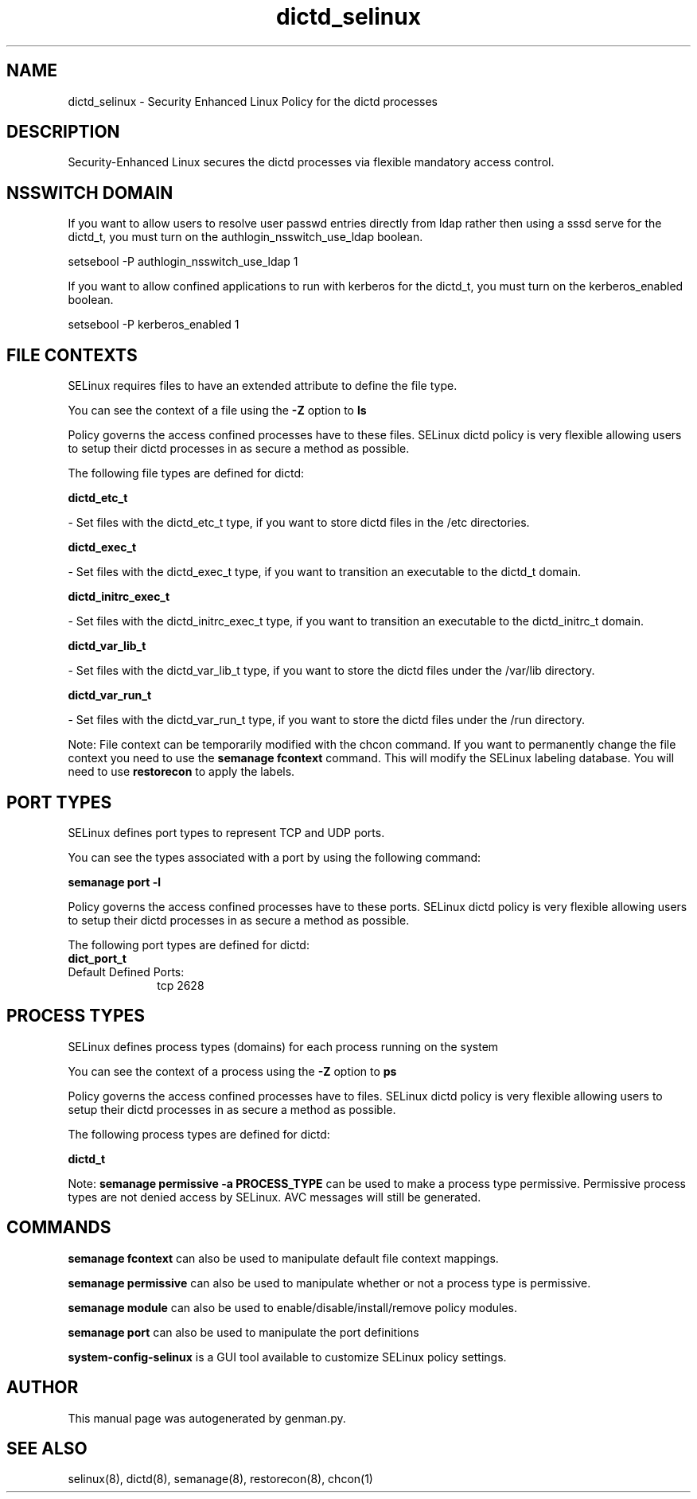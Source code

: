 .TH  "dictd_selinux"  "8"  "dictd" "dwalsh@redhat.com" "dictd SELinux Policy documentation"
.SH "NAME"
dictd_selinux \- Security Enhanced Linux Policy for the dictd processes
.SH "DESCRIPTION"

Security-Enhanced Linux secures the dictd processes via flexible mandatory access
control.  

.SH NSSWITCH DOMAIN

.PP
If you want to allow users to resolve user passwd entries directly from ldap rather then using a sssd serve for the dictd_t, you must turn on the authlogin_nsswitch_use_ldap boolean.

.EX
setsebool -P authlogin_nsswitch_use_ldap 1
.EE

.PP
If you want to allow confined applications to run with kerberos for the dictd_t, you must turn on the kerberos_enabled boolean.

.EX
setsebool -P kerberos_enabled 1
.EE

.SH FILE CONTEXTS
SELinux requires files to have an extended attribute to define the file type. 
.PP
You can see the context of a file using the \fB\-Z\fP option to \fBls\bP
.PP
Policy governs the access confined processes have to these files. 
SELinux dictd policy is very flexible allowing users to setup their dictd processes in as secure a method as possible.
.PP 
The following file types are defined for dictd:


.EX
.PP
.B dictd_etc_t 
.EE

- Set files with the dictd_etc_t type, if you want to store dictd files in the /etc directories.


.EX
.PP
.B dictd_exec_t 
.EE

- Set files with the dictd_exec_t type, if you want to transition an executable to the dictd_t domain.


.EX
.PP
.B dictd_initrc_exec_t 
.EE

- Set files with the dictd_initrc_exec_t type, if you want to transition an executable to the dictd_initrc_t domain.


.EX
.PP
.B dictd_var_lib_t 
.EE

- Set files with the dictd_var_lib_t type, if you want to store the dictd files under the /var/lib directory.


.EX
.PP
.B dictd_var_run_t 
.EE

- Set files with the dictd_var_run_t type, if you want to store the dictd files under the /run directory.


.PP
Note: File context can be temporarily modified with the chcon command.  If you want to permanently change the file context you need to use the 
.B semanage fcontext 
command.  This will modify the SELinux labeling database.  You will need to use
.B restorecon
to apply the labels.

.SH PORT TYPES
SELinux defines port types to represent TCP and UDP ports. 
.PP
You can see the types associated with a port by using the following command: 

.B semanage port -l

.PP
Policy governs the access confined processes have to these ports. 
SELinux dictd policy is very flexible allowing users to setup their dictd processes in as secure a method as possible.
.PP 
The following port types are defined for dictd:

.EX
.TP 5
.B dict_port_t 
.TP 10
.EE


Default Defined Ports:
tcp 2628
.EE
.SH PROCESS TYPES
SELinux defines process types (domains) for each process running on the system
.PP
You can see the context of a process using the \fB\-Z\fP option to \fBps\bP
.PP
Policy governs the access confined processes have to files. 
SELinux dictd policy is very flexible allowing users to setup their dictd processes in as secure a method as possible.
.PP 
The following process types are defined for dictd:

.EX
.B dictd_t 
.EE
.PP
Note: 
.B semanage permissive -a PROCESS_TYPE 
can be used to make a process type permissive. Permissive process types are not denied access by SELinux. AVC messages will still be generated.

.SH "COMMANDS"
.B semanage fcontext
can also be used to manipulate default file context mappings.
.PP
.B semanage permissive
can also be used to manipulate whether or not a process type is permissive.
.PP
.B semanage module
can also be used to enable/disable/install/remove policy modules.

.B semanage port
can also be used to manipulate the port definitions

.PP
.B system-config-selinux 
is a GUI tool available to customize SELinux policy settings.

.SH AUTHOR	
This manual page was autogenerated by genman.py.

.SH "SEE ALSO"
selinux(8), dictd(8), semanage(8), restorecon(8), chcon(1)
